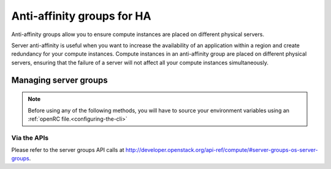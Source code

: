 .. _anti-affinity:

###########################
Anti-affinity groups for HA
###########################

..
  Affinity and anti-affinity groups allow you to ensure compute instances are
  placed on the same or different hypervisors (physical servers).

Anti-affinity groups allow you to ensure compute instances are placed on
different physical servers.

..
  Server affinity is useful when you want to ensure that the data transfer
  amongst compute instances is as fast as possible. On the other hand it may
  reduce the availability of your application (a single server going down
  affects all compute instances in the group) or increase CPU contention.

Server anti-affinity is useful when you want to increase the availability of an
application within a region and create redundancy for your compute instances.
Compute instances in an anti-affinity group are placed on different physical
servers, ensuring that the failure of a server will not affect all your compute
instances simultaneously.


**********************
Managing server groups
**********************

.. Note::

  Before using any of the following methods, you will have to source your
  environment variables using an :ref:`openRC file.<configuring-the-cli>`

.. tabs::

    .. tab:: Openstack CLI

      To create a server group:

      .. code-block:: bash

        openstack server group create --policy $policy $groupname

      Where:

      * ``$groupname`` is a name you choose (eg: app-servers)
      * ``$policy`` is ``anti-affinity``

      .. * ``$policy`` is either ``affinity`` or ``anti-affinity``

      To list server groups:

      .. code-block:: bash

        openstack server group list

      To delete a server group:

      .. code-block:: bash

        openstack server group delete $groupid

      Deleting a server group does not delete the compute instances that belong to
      the group.

      |

      Once you have created a server group, any new instances that you create
      can be added to it. You can do this by passing a hint to our cloud
      scheduler when creating your instance, to indicate it belongs to a
      server group. This is done using the ``--hint group=$GROUP_ID``
      parameter, as indicated below.

      .. code-block:: bash

        openstack server create --flavor $CC_FLAVOR_ID --image $CC_IMAGE_ID
        --key-name $KEY_NAME --security-group default --security-group $SEC_GROUP
        --nic net-id=$CC_PRIVATE_NETWORK_ID --hint group=$GROUP_ID first-instance

      .. note::

        If you receive a `No valid host was found` error, it means that the cloud
        scheduler could not find a suitable server to honour the policy of the server
        group. For example, we may not have enough capacity on the same hypervisor to
        place another instance in affinity, or enough hypervisors with sufficient
        capacity to place instances in anti-affinity.

    .. tab:: Ansible

      The example below illustrates how the ``scheduler_hints`` parameter can
      be passed in an Ansible playbook using the os_server module. This means
      when the playbook creates a compute instance, it also puts the instance
      into the desired server group:

      .. code-block:: yaml

        - name: Create a compute instance on the Catalyst Cloud
          os_server:
            state: present
            name: "{{ instance_name }}"
            image: "{{ image }}"
            key_name: "{{ keypair_name }}"
            flavor: "{{ flavor }}"
            nics:
              - net-name: "{{ private_network_name }}"
            security_groups: "default,{{ security_group_name }}"
            scheduler_hints: "group=78f2aabc-e73a-4c72-88fd-79185797548c"

    .. tab:: Terraform

      The following is a terraform plan that will create an anti-affinity
      server group and create an instance that is added to our server group.
      For this example we assume that you are familiar with Terraform and know
      how to use a terraform plan.

      .. Note::

        Before using this plan you will have to change some variables
        so that it fits your project.

      .. literalinclude:: _scripts/terraform/anti-affinity/terraform-variables.tf
          :language: shell
          :caption: terraform-variables.tf

    .. tab:: Heat

      For this tutorial, it is assumed that you have some knowledge of HEAT and
      know how to use HOT templates.

      The following template can be used to create an anti-affinity server
      group. Once this group is created, you can use the method described in
      the CLI section to create new instances that will use your new server
      group. We have to use the CLI method as HEAT does not natively support
      attaching instances to server groups.

      .. code-block::

        heat_template_version: 2015-04-30

        description: >
          HOT template for creating an anti-affinity server group.

        resources:

          anti_affinity_group:
            type: OS::Nova::ServerGroup
            properties:
              name: <SERVER_GROUP_NAME>
              policies: ["anti-affinity"]

      To use this script, you need to validate the template and then create
      your stack.

      .. code-block:: bash

        $ openstack orchestration template validate -t <anti-affinity-template.yaml>

        # If your template is valid, then the template will be outputted on the command line.
        # Otherwise you will get an error message you will need to fix

        # Next, we go ahead and create our stack, using the correct template

        $ openstack stack create -t <anti-affinity-template.yaml> <stack-name>

      After you have run the previous command, you can track the progress of
      your stack by using the following:

      .. code-block:: bash

        $ openstack stack event list AA-group

        2020-10-21 20:58:29Z [AA-group]: CREATE_IN_PROGRESS  Stack CREATE started
        2020-10-21 20:58:29Z [AA-group.anti_affinity_group]: CREATE_IN_PROGRESS  state changed
        2020-10-21 20:58:30Z [AA-group.anti_affinity_group]: CREATE_COMPLETE  state changed
        2020-10-21 20:58:30Z [AA-group]: CREATE_COMPLETE  Stack CREATE completed successfully

      Once the stack is at ``CREATE_COMPLETE``, you will be able to add any new
      instances that you create to your anti-affinity server group.

Via the APIs
============
Please refer to the server groups API calls at
http://developer.openstack.org/api-ref/compute/#server-groups-os-server-groups.
